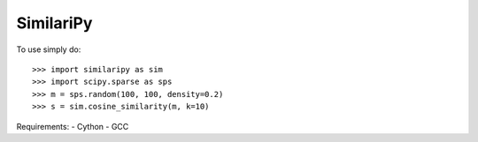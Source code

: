 SimilariPy
--------

To use simply do::

    >>> import similaripy as sim
    >>> import scipy.sparse as sps
    >>> m = sps.random(100, 100, density=0.2)
    >>> s = sim.cosine_similarity(m, k=10)

Requirements:
- Cython
- GCC